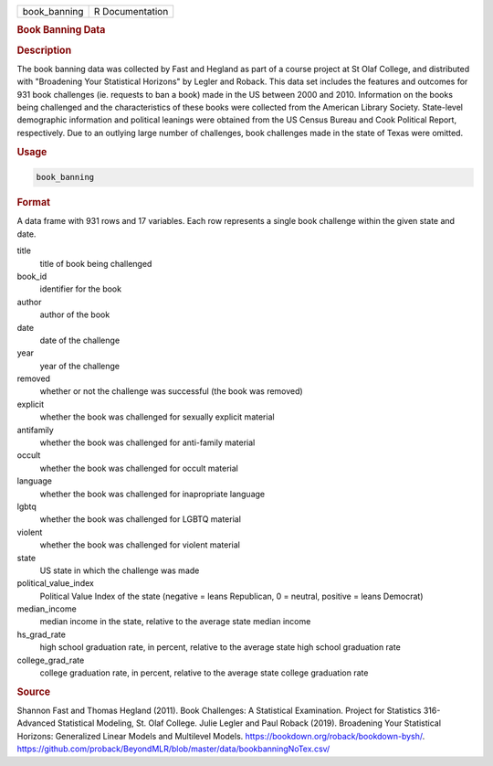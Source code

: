 .. container::

   .. container::

      ============ ===============
      book_banning R Documentation
      ============ ===============

      .. rubric:: Book Banning Data
         :name: book-banning-data

      .. rubric:: Description
         :name: description

      The book banning data was collected by Fast and Hegland as part of
      a course project at St Olaf College, and distributed with
      "Broadening Your Statistical Horizons" by Legler and Roback. This
      data set includes the features and outcomes for 931 book
      challenges (ie. requests to ban a book) made in the US between
      2000 and 2010. Information on the books being challenged and the
      characteristics of these books were collected from the American
      Library Society. State-level demographic information and political
      leanings were obtained from the US Census Bureau and Cook
      Political Report, respectively. Due to an outlying large number of
      challenges, book challenges made in the state of Texas were
      omitted.

      .. rubric:: Usage
         :name: usage

      .. code:: R

         book_banning

      .. rubric:: Format
         :name: format

      A data frame with 931 rows and 17 variables. Each row represents a
      single book challenge within the given state and date.

      title
         title of book being challenged

      book_id
         identifier for the book

      author
         author of the book

      date
         date of the challenge

      year
         year of the challenge

      removed
         whether or not the challenge was successful (the book was
         removed)

      explicit
         whether the book was challenged for sexually explicit material

      antifamily
         whether the book was challenged for anti-family material

      occult
         whether the book was challenged for occult material

      language
         whether the book was challenged for inapropriate language

      lgbtq
         whether the book was challenged for LGBTQ material

      violent
         whether the book was challenged for violent material

      state
         US state in which the challenge was made

      political_value_index
         Political Value Index of the state (negative = leans
         Republican, 0 = neutral, positive = leans Democrat)

      median_income
         median income in the state, relative to the average state
         median income

      hs_grad_rate
         high school graduation rate, in percent, relative to the
         average state high school graduation rate

      college_grad_rate
         college graduation rate, in percent, relative to the average
         state college graduation rate

      .. rubric:: Source
         :name: source

      Shannon Fast and Thomas Hegland (2011). Book Challenges: A
      Statistical Examination. Project for Statistics 316-Advanced
      Statistical Modeling, St. Olaf College. Julie Legler and Paul
      Roback (2019). Broadening Your Statistical Horizons: Generalized
      Linear Models and Multilevel Models.
      https://bookdown.org/roback/bookdown-bysh/.
      https://github.com/proback/BeyondMLR/blob/master/data/bookbanningNoTex.csv/
